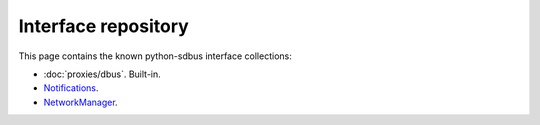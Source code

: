 Interface repository
==========================================

This page contains the known python-sdbus interface
collections:

* :doc:`proxies/dbus`. Built-in.
* `Notifications <https://github.com/igo95862/python-sdbus-notifications>`_.
* `NetworkManager <https://github.com/igo95862/python-sdbus-networkmanager>`_.
